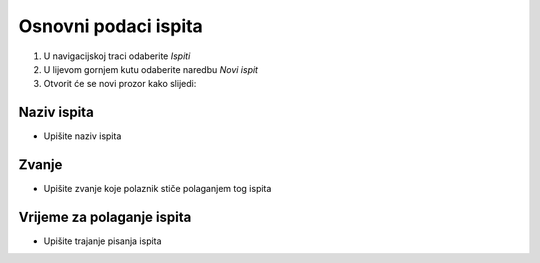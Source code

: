 Osnovni podaci ispita
========================

#. U navigacijskoj traci odaberite *Ispiti* 
#. U lijevom gornjem kutu odaberite naredbu *Novi ispit*
#. Otvorit će se novi prozor kako slijedi: 

Naziv ispita
^^^^^^^^^^^^^

- Upišite naziv ispita

Zvanje
^^^^^^^^^^^^^

- Upišite zvanje koje polaznik stiče polaganjem tog ispita


Vrijeme za polaganje ispita
^^^^^^^^^^^^^^^^^^^^^^^^^^^^^^^^^^^^^^^

- Upišite trajanje pisanja ispita

